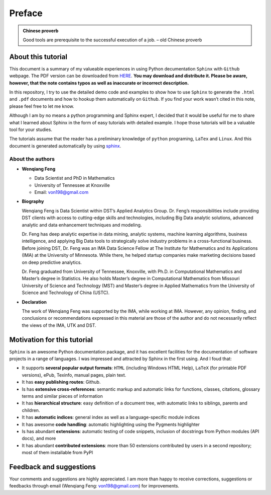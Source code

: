 .. _preface:

=======
Preface
=======

.. admonition:: Chinese proverb

	Good tools are prerequisite to the successful execution of a job. – old Chinese proverb

About this tutorial
+++++++++++++++++++

This document is a summary of my valueable experiences in using Python decumentation ``Sphinx`` with ``Github`` webpage. The PDF version can be downloaded from `HERE <sphinxgithub.pdf>`_. **You may download and distribute it. Please be aware, however, that the note contains typos as well as inaccurate or incorrect description.** 

In this repository, I try to use the detailed demo code and 
examples to show how to use ``Sphinx`` to generate the ``.html`` and ``.pdf`` documents and how to hookup them automatically on ``Github``. If you find your work wasn’t cited in this note, please feel free to let me know.

Although I am by no means a python programming and Sphinx expert, 
I decided that it would be useful for me to share what I learned 
about Sphinx in the form of easy tutorials with detailed example. 
I hope those tutorials will be a valuable tool for your studies.

The tutorials assume that the reader has a preliminary knowledge of ``python`` programing, ``LaTex`` and ``Linux``. And this document is generated automatically by using `sphinx`_.

.. _sphinx: http://sphinx.pocoo.org

About the authors
-----------------

* **Wenqiang Feng** 
	
  * Data Scientist and PhD in Mathematics 
  * University of Tennessee at Knoxville
  * Email: von198@gmail.com

* **Biography**

  Wenqiang Feng is Data Scientist within DST’s Applied Analytics Group. Dr. Feng’s responsibilities include providing DST clients with access to cutting-edge skills and technologies, including Big Data analytic solutions, advanced analytic and data enhancement techniques and modeling.

  Dr. Feng has deep analytic expertise in data mining, analytic systems, machine learning algorithms, business intelligence, and applying Big Data tools to strategically solve industry problems in a cross-functional business. Before joining DST, Dr. Feng was an IMA Data Science Fellow at The Institute for Mathematics and its Applications (IMA) at the University of Minnesota. While there, he helped startup companies make marketing decisions based on deep predictive analytics. 

  Dr. Feng graduated from University of Tennessee, Knoxville, with Ph.D. in Computational Mathematics and Master’s degree in Statistics. He also holds Master’s degree in Computational Mathematics from Missouri University of Science and Technology (MST) and Master’s degree in Applied Mathematics from the University of Science and Technology of China (USTC).	

* **Declaration**

  The work of Wenqiang Feng was supported by the IMA, while working at IMA. However, any opinion, finding, and conclusions or recommendations expressed in this material are those of the author and do not necessarily reflect the views of the IMA, UTK and DST.


Motivation for this tutorial 
++++++++++++++++++++++++++++
``Sphinx`` is an awesome Python documentation package, and it has excellent facilities for the documentation of software projects in a range of languages. I was impressed and attracted by Sphinx in the first using. And I foud that:

* It supports **several popular output formats**: ``HTML`` (including Windows HTML Help), ``LaTeX`` (for printable PDF versions), ePub, Texinfo, manual pages, plain text.

* It has **easy publishing routes**: Github.

* Is has **extensive cross-references**: semantic markup and automatic links for functions, classes, citations, glossary terms and similar pieces of information

* It has **hierarchical structure**: easy definition of a document tree, with automatic links to siblings, parents and children.

* It has **automatic indices**: general index as well as a language-specific module indices

* It has awesome **code handling**: automatic highlighting using the Pygments highlighter

* Is has abundant **extensions**: automatic testing of code snippets, inclusion of docstrings from Python modules (API docs), and more

* It has abundant **contributed extensions**: more than 50 extensions contributed by users in a second repository; most of them installable from PyPI


Feedback and suggestions
++++++++++++++++++++++++
Your comments and suggestions are highly appreciated. I am more than happy to receive 
corrections, suggestions or feedbacks through email (Wenqiang Feng: von198@gmail.com) for improvements. 
